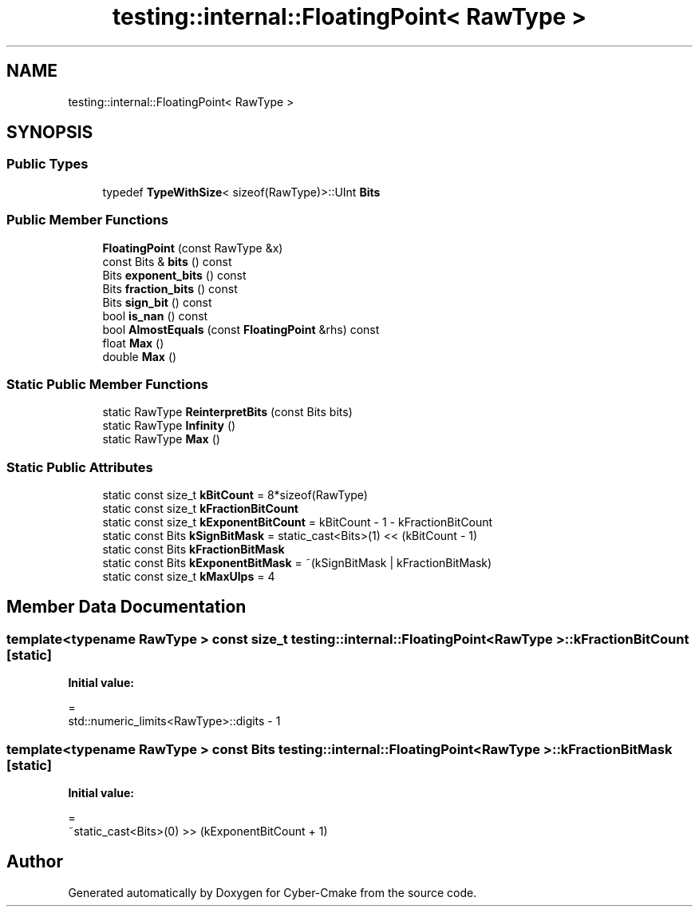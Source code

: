 .TH "testing::internal::FloatingPoint< RawType >" 3 "Sun Sep 3 2023" "Version 8.0" "Cyber-Cmake" \" -*- nroff -*-
.ad l
.nh
.SH NAME
testing::internal::FloatingPoint< RawType >
.SH SYNOPSIS
.br
.PP
.SS "Public Types"

.in +1c
.ti -1c
.RI "typedef \fBTypeWithSize\fP< sizeof(RawType)>::UInt \fBBits\fP"
.br
.in -1c
.SS "Public Member Functions"

.in +1c
.ti -1c
.RI "\fBFloatingPoint\fP (const RawType &x)"
.br
.ti -1c
.RI "const Bits & \fBbits\fP () const"
.br
.ti -1c
.RI "Bits \fBexponent_bits\fP () const"
.br
.ti -1c
.RI "Bits \fBfraction_bits\fP () const"
.br
.ti -1c
.RI "Bits \fBsign_bit\fP () const"
.br
.ti -1c
.RI "bool \fBis_nan\fP () const"
.br
.ti -1c
.RI "bool \fBAlmostEquals\fP (const \fBFloatingPoint\fP &rhs) const"
.br
.ti -1c
.RI "float \fBMax\fP ()"
.br
.ti -1c
.RI "double \fBMax\fP ()"
.br
.in -1c
.SS "Static Public Member Functions"

.in +1c
.ti -1c
.RI "static RawType \fBReinterpretBits\fP (const Bits bits)"
.br
.ti -1c
.RI "static RawType \fBInfinity\fP ()"
.br
.ti -1c
.RI "static RawType \fBMax\fP ()"
.br
.in -1c
.SS "Static Public Attributes"

.in +1c
.ti -1c
.RI "static const size_t \fBkBitCount\fP = 8*sizeof(RawType)"
.br
.ti -1c
.RI "static const size_t \fBkFractionBitCount\fP"
.br
.ti -1c
.RI "static const size_t \fBkExponentBitCount\fP = kBitCount \- 1 \- kFractionBitCount"
.br
.ti -1c
.RI "static const Bits \fBkSignBitMask\fP = static_cast<Bits>(1) << (kBitCount \- 1)"
.br
.ti -1c
.RI "static const Bits \fBkFractionBitMask\fP"
.br
.ti -1c
.RI "static const Bits \fBkExponentBitMask\fP = ~(kSignBitMask | kFractionBitMask)"
.br
.ti -1c
.RI "static const size_t \fBkMaxUlps\fP = 4"
.br
.in -1c
.SH "Member Data Documentation"
.PP 
.SS "template<typename RawType > const size_t \fBtesting::internal::FloatingPoint\fP< RawType >::kFractionBitCount\fC [static]\fP"
\fBInitial value:\fP
.PP
.nf
=
    std::numeric_limits<RawType>::digits - 1
.fi
.SS "template<typename RawType > const Bits \fBtesting::internal::FloatingPoint\fP< RawType >::kFractionBitMask\fC [static]\fP"
\fBInitial value:\fP
.PP
.nf
=
    ~static_cast<Bits>(0) >> (kExponentBitCount + 1)
.fi


.SH "Author"
.PP 
Generated automatically by Doxygen for Cyber-Cmake from the source code\&.
